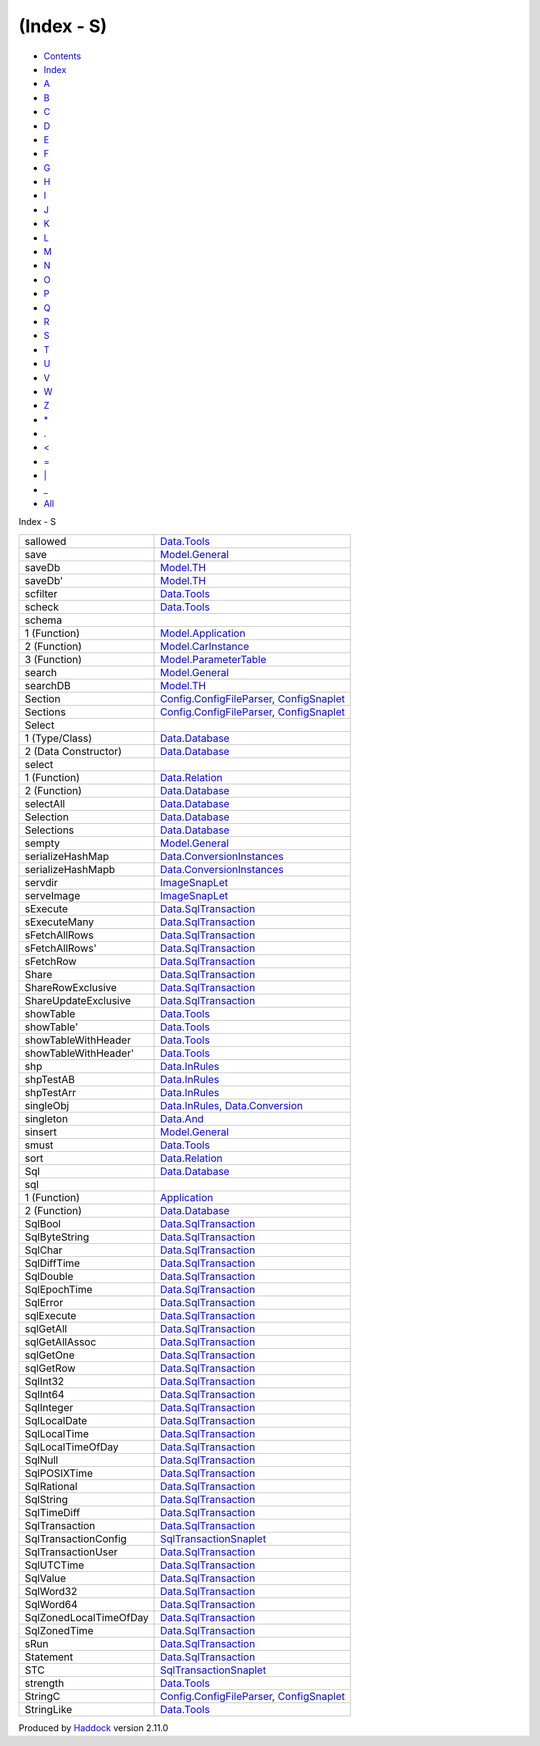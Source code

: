 ===========
(Index - S)
===========

-  `Contents <index.html>`__
-  `Index <doc-index.html>`__

 

-  `A <doc-index-A.html>`__
-  `B <doc-index-B.html>`__
-  `C <doc-index-C.html>`__
-  `D <doc-index-D.html>`__
-  `E <doc-index-E.html>`__
-  `F <doc-index-F.html>`__
-  `G <doc-index-G.html>`__
-  `H <doc-index-H.html>`__
-  `I <doc-index-I.html>`__
-  `J <doc-index-J.html>`__
-  `K <doc-index-K.html>`__
-  `L <doc-index-L.html>`__
-  `M <doc-index-M.html>`__
-  `N <doc-index-N.html>`__
-  `O <doc-index-O.html>`__
-  `P <doc-index-P.html>`__
-  `Q <doc-index-Q.html>`__
-  `R <doc-index-R.html>`__
-  `S <doc-index-S.html>`__
-  `T <doc-index-T.html>`__
-  `U <doc-index-U.html>`__
-  `V <doc-index-V.html>`__
-  `W <doc-index-W.html>`__
-  `Z <doc-index-Z.html>`__
-  `\* <doc-index-42.html>`__
-  `. <doc-index-46.html>`__
-  `< <doc-index-60.html>`__
-  `= <doc-index-61.html>`__
-  `\| <doc-index-124.html>`__
-  `\_ <doc-index-95.html>`__
-  `All <doc-index-All.html>`__

Index - S

+--------------------------+----------------------------------------------------------------------------------------------------------------------------+
| sallowed                 | `Data.Tools <Data-Tools.html#v:sallowed>`__                                                                                |
+--------------------------+----------------------------------------------------------------------------------------------------------------------------+
| save                     | `Model.General <Model-General.html#v:save>`__                                                                              |
+--------------------------+----------------------------------------------------------------------------------------------------------------------------+
| saveDb                   | `Model.TH <Model-TH.html#v:saveDb>`__                                                                                      |
+--------------------------+----------------------------------------------------------------------------------------------------------------------------+
| saveDb'                  | `Model.TH <Model-TH.html#v:saveDb-39->`__                                                                                  |
+--------------------------+----------------------------------------------------------------------------------------------------------------------------+
| scfilter                 | `Data.Tools <Data-Tools.html#v:scfilter>`__                                                                                |
+--------------------------+----------------------------------------------------------------------------------------------------------------------------+
| scheck                   | `Data.Tools <Data-Tools.html#v:scheck>`__                                                                                  |
+--------------------------+----------------------------------------------------------------------------------------------------------------------------+
| schema                   |                                                                                                                            |
+--------------------------+----------------------------------------------------------------------------------------------------------------------------+
| 1 (Function)             | `Model.Application <Model-Application.html#v:schema>`__                                                                    |
+--------------------------+----------------------------------------------------------------------------------------------------------------------------+
| 2 (Function)             | `Model.CarInstance <Model-CarInstance.html#v:schema>`__                                                                    |
+--------------------------+----------------------------------------------------------------------------------------------------------------------------+
| 3 (Function)             | `Model.ParameterTable <Model-ParameterTable.html#v:schema>`__                                                              |
+--------------------------+----------------------------------------------------------------------------------------------------------------------------+
| search                   | `Model.General <Model-General.html#v:search>`__                                                                            |
+--------------------------+----------------------------------------------------------------------------------------------------------------------------+
| searchDB                 | `Model.TH <Model-TH.html#v:searchDB>`__                                                                                    |
+--------------------------+----------------------------------------------------------------------------------------------------------------------------+
| Section                  | `Config.ConfigFileParser <Config-ConfigFileParser.html#t:Section>`__, `ConfigSnaplet <ConfigSnaplet.html#t:Section>`__     |
+--------------------------+----------------------------------------------------------------------------------------------------------------------------+
| Sections                 | `Config.ConfigFileParser <Config-ConfigFileParser.html#t:Sections>`__, `ConfigSnaplet <ConfigSnaplet.html#t:Sections>`__   |
+--------------------------+----------------------------------------------------------------------------------------------------------------------------+
| Select                   |                                                                                                                            |
+--------------------------+----------------------------------------------------------------------------------------------------------------------------+
| 1 (Type/Class)           | `Data.Database <Data-Database.html#t:Select>`__                                                                            |
+--------------------------+----------------------------------------------------------------------------------------------------------------------------+
| 2 (Data Constructor)     | `Data.Database <Data-Database.html#v:Select>`__                                                                            |
+--------------------------+----------------------------------------------------------------------------------------------------------------------------+
| select                   |                                                                                                                            |
+--------------------------+----------------------------------------------------------------------------------------------------------------------------+
| 1 (Function)             | `Data.Relation <Data-Relation.html#v:select>`__                                                                            |
+--------------------------+----------------------------------------------------------------------------------------------------------------------------+
| 2 (Function)             | `Data.Database <Data-Database.html#v:select>`__                                                                            |
+--------------------------+----------------------------------------------------------------------------------------------------------------------------+
| selectAll                | `Data.Database <Data-Database.html#v:selectAll>`__                                                                         |
+--------------------------+----------------------------------------------------------------------------------------------------------------------------+
| Selection                | `Data.Database <Data-Database.html#t:Selection>`__                                                                         |
+--------------------------+----------------------------------------------------------------------------------------------------------------------------+
| Selections               | `Data.Database <Data-Database.html#t:Selections>`__                                                                        |
+--------------------------+----------------------------------------------------------------------------------------------------------------------------+
| sempty                   | `Model.General <Model-General.html#v:sempty>`__                                                                            |
+--------------------------+----------------------------------------------------------------------------------------------------------------------------+
| serializeHashMap         | `Data.ConversionInstances <Data-ConversionInstances.html#v:serializeHashMap>`__                                            |
+--------------------------+----------------------------------------------------------------------------------------------------------------------------+
| serializeHashMapb        | `Data.ConversionInstances <Data-ConversionInstances.html#v:serializeHashMapb>`__                                           |
+--------------------------+----------------------------------------------------------------------------------------------------------------------------+
| servdir                  | `ImageSnapLet <ImageSnapLet.html#v:servdir>`__                                                                             |
+--------------------------+----------------------------------------------------------------------------------------------------------------------------+
| serveImage               | `ImageSnapLet <ImageSnapLet.html#v:serveImage>`__                                                                          |
+--------------------------+----------------------------------------------------------------------------------------------------------------------------+
| sExecute                 | `Data.SqlTransaction <Data-SqlTransaction.html#v:sExecute>`__                                                              |
+--------------------------+----------------------------------------------------------------------------------------------------------------------------+
| sExecuteMany             | `Data.SqlTransaction <Data-SqlTransaction.html#v:sExecuteMany>`__                                                          |
+--------------------------+----------------------------------------------------------------------------------------------------------------------------+
| sFetchAllRows            | `Data.SqlTransaction <Data-SqlTransaction.html#v:sFetchAllRows>`__                                                         |
+--------------------------+----------------------------------------------------------------------------------------------------------------------------+
| sFetchAllRows'           | `Data.SqlTransaction <Data-SqlTransaction.html#v:sFetchAllRows-39->`__                                                     |
+--------------------------+----------------------------------------------------------------------------------------------------------------------------+
| sFetchRow                | `Data.SqlTransaction <Data-SqlTransaction.html#v:sFetchRow>`__                                                             |
+--------------------------+----------------------------------------------------------------------------------------------------------------------------+
| Share                    | `Data.SqlTransaction <Data-SqlTransaction.html#v:Share>`__                                                                 |
+--------------------------+----------------------------------------------------------------------------------------------------------------------------+
| ShareRowExclusive        | `Data.SqlTransaction <Data-SqlTransaction.html#v:ShareRowExclusive>`__                                                     |
+--------------------------+----------------------------------------------------------------------------------------------------------------------------+
| ShareUpdateExclusive     | `Data.SqlTransaction <Data-SqlTransaction.html#v:ShareUpdateExclusive>`__                                                  |
+--------------------------+----------------------------------------------------------------------------------------------------------------------------+
| showTable                | `Data.Tools <Data-Tools.html#v:showTable>`__                                                                               |
+--------------------------+----------------------------------------------------------------------------------------------------------------------------+
| showTable'               | `Data.Tools <Data-Tools.html#v:showTable-39->`__                                                                           |
+--------------------------+----------------------------------------------------------------------------------------------------------------------------+
| showTableWithHeader      | `Data.Tools <Data-Tools.html#v:showTableWithHeader>`__                                                                     |
+--------------------------+----------------------------------------------------------------------------------------------------------------------------+
| showTableWithHeader'     | `Data.Tools <Data-Tools.html#v:showTableWithHeader-39->`__                                                                 |
+--------------------------+----------------------------------------------------------------------------------------------------------------------------+
| shp                      | `Data.InRules <Data-InRules.html#v:shp>`__                                                                                 |
+--------------------------+----------------------------------------------------------------------------------------------------------------------------+
| shpTestAB                | `Data.InRules <Data-InRules.html#v:shpTestAB>`__                                                                           |
+--------------------------+----------------------------------------------------------------------------------------------------------------------------+
| shpTestArr               | `Data.InRules <Data-InRules.html#v:shpTestArr>`__                                                                          |
+--------------------------+----------------------------------------------------------------------------------------------------------------------------+
| singleObj                | `Data.InRules <Data-InRules.html#v:singleObj>`__, `Data.Conversion <Data-Conversion.html#v:singleObj>`__                   |
+--------------------------+----------------------------------------------------------------------------------------------------------------------------+
| singleton                | `Data.And <Data-And.html#v:singleton>`__                                                                                   |
+--------------------------+----------------------------------------------------------------------------------------------------------------------------+
| sinsert                  | `Model.General <Model-General.html#v:sinsert>`__                                                                           |
+--------------------------+----------------------------------------------------------------------------------------------------------------------------+
| smust                    | `Data.Tools <Data-Tools.html#v:smust>`__                                                                                   |
+--------------------------+----------------------------------------------------------------------------------------------------------------------------+
| sort                     | `Data.Relation <Data-Relation.html#v:sort>`__                                                                              |
+--------------------------+----------------------------------------------------------------------------------------------------------------------------+
| Sql                      | `Data.Database <Data-Database.html#t:Sql>`__                                                                               |
+--------------------------+----------------------------------------------------------------------------------------------------------------------------+
| sql                      |                                                                                                                            |
+--------------------------+----------------------------------------------------------------------------------------------------------------------------+
| 1 (Function)             | `Application <Application.html#v:sql>`__                                                                                   |
+--------------------------+----------------------------------------------------------------------------------------------------------------------------+
| 2 (Function)             | `Data.Database <Data-Database.html#v:sql>`__                                                                               |
+--------------------------+----------------------------------------------------------------------------------------------------------------------------+
| SqlBool                  | `Data.SqlTransaction <Data-SqlTransaction.html#v:SqlBool>`__                                                               |
+--------------------------+----------------------------------------------------------------------------------------------------------------------------+
| SqlByteString            | `Data.SqlTransaction <Data-SqlTransaction.html#v:SqlByteString>`__                                                         |
+--------------------------+----------------------------------------------------------------------------------------------------------------------------+
| SqlChar                  | `Data.SqlTransaction <Data-SqlTransaction.html#v:SqlChar>`__                                                               |
+--------------------------+----------------------------------------------------------------------------------------------------------------------------+
| SqlDiffTime              | `Data.SqlTransaction <Data-SqlTransaction.html#v:SqlDiffTime>`__                                                           |
+--------------------------+----------------------------------------------------------------------------------------------------------------------------+
| SqlDouble                | `Data.SqlTransaction <Data-SqlTransaction.html#v:SqlDouble>`__                                                             |
+--------------------------+----------------------------------------------------------------------------------------------------------------------------+
| SqlEpochTime             | `Data.SqlTransaction <Data-SqlTransaction.html#v:SqlEpochTime>`__                                                          |
+--------------------------+----------------------------------------------------------------------------------------------------------------------------+
| SqlError                 | `Data.SqlTransaction <Data-SqlTransaction.html#t:SqlError>`__                                                              |
+--------------------------+----------------------------------------------------------------------------------------------------------------------------+
| sqlExecute               | `Data.SqlTransaction <Data-SqlTransaction.html#v:sqlExecute>`__                                                            |
+--------------------------+----------------------------------------------------------------------------------------------------------------------------+
| sqlGetAll                | `Data.SqlTransaction <Data-SqlTransaction.html#v:sqlGetAll>`__                                                             |
+--------------------------+----------------------------------------------------------------------------------------------------------------------------+
| sqlGetAllAssoc           | `Data.SqlTransaction <Data-SqlTransaction.html#v:sqlGetAllAssoc>`__                                                        |
+--------------------------+----------------------------------------------------------------------------------------------------------------------------+
| sqlGetOne                | `Data.SqlTransaction <Data-SqlTransaction.html#v:sqlGetOne>`__                                                             |
+--------------------------+----------------------------------------------------------------------------------------------------------------------------+
| sqlGetRow                | `Data.SqlTransaction <Data-SqlTransaction.html#v:sqlGetRow>`__                                                             |
+--------------------------+----------------------------------------------------------------------------------------------------------------------------+
| SqlInt32                 | `Data.SqlTransaction <Data-SqlTransaction.html#v:SqlInt32>`__                                                              |
+--------------------------+----------------------------------------------------------------------------------------------------------------------------+
| SqlInt64                 | `Data.SqlTransaction <Data-SqlTransaction.html#v:SqlInt64>`__                                                              |
+--------------------------+----------------------------------------------------------------------------------------------------------------------------+
| SqlInteger               | `Data.SqlTransaction <Data-SqlTransaction.html#v:SqlInteger>`__                                                            |
+--------------------------+----------------------------------------------------------------------------------------------------------------------------+
| SqlLocalDate             | `Data.SqlTransaction <Data-SqlTransaction.html#v:SqlLocalDate>`__                                                          |
+--------------------------+----------------------------------------------------------------------------------------------------------------------------+
| SqlLocalTime             | `Data.SqlTransaction <Data-SqlTransaction.html#v:SqlLocalTime>`__                                                          |
+--------------------------+----------------------------------------------------------------------------------------------------------------------------+
| SqlLocalTimeOfDay        | `Data.SqlTransaction <Data-SqlTransaction.html#v:SqlLocalTimeOfDay>`__                                                     |
+--------------------------+----------------------------------------------------------------------------------------------------------------------------+
| SqlNull                  | `Data.SqlTransaction <Data-SqlTransaction.html#v:SqlNull>`__                                                               |
+--------------------------+----------------------------------------------------------------------------------------------------------------------------+
| SqlPOSIXTime             | `Data.SqlTransaction <Data-SqlTransaction.html#v:SqlPOSIXTime>`__                                                          |
+--------------------------+----------------------------------------------------------------------------------------------------------------------------+
| SqlRational              | `Data.SqlTransaction <Data-SqlTransaction.html#v:SqlRational>`__                                                           |
+--------------------------+----------------------------------------------------------------------------------------------------------------------------+
| SqlString                | `Data.SqlTransaction <Data-SqlTransaction.html#v:SqlString>`__                                                             |
+--------------------------+----------------------------------------------------------------------------------------------------------------------------+
| SqlTimeDiff              | `Data.SqlTransaction <Data-SqlTransaction.html#v:SqlTimeDiff>`__                                                           |
+--------------------------+----------------------------------------------------------------------------------------------------------------------------+
| SqlTransaction           | `Data.SqlTransaction <Data-SqlTransaction.html#t:SqlTransaction>`__                                                        |
+--------------------------+----------------------------------------------------------------------------------------------------------------------------+
| SqlTransactionConfig     | `SqlTransactionSnaplet <SqlTransactionSnaplet.html#t:SqlTransactionConfig>`__                                              |
+--------------------------+----------------------------------------------------------------------------------------------------------------------------+
| SqlTransactionUser       | `Data.SqlTransaction <Data-SqlTransaction.html#t:SqlTransactionUser>`__                                                    |
+--------------------------+----------------------------------------------------------------------------------------------------------------------------+
| SqlUTCTime               | `Data.SqlTransaction <Data-SqlTransaction.html#v:SqlUTCTime>`__                                                            |
+--------------------------+----------------------------------------------------------------------------------------------------------------------------+
| SqlValue                 | `Data.SqlTransaction <Data-SqlTransaction.html#t:SqlValue>`__                                                              |
+--------------------------+----------------------------------------------------------------------------------------------------------------------------+
| SqlWord32                | `Data.SqlTransaction <Data-SqlTransaction.html#v:SqlWord32>`__                                                             |
+--------------------------+----------------------------------------------------------------------------------------------------------------------------+
| SqlWord64                | `Data.SqlTransaction <Data-SqlTransaction.html#v:SqlWord64>`__                                                             |
+--------------------------+----------------------------------------------------------------------------------------------------------------------------+
| SqlZonedLocalTimeOfDay   | `Data.SqlTransaction <Data-SqlTransaction.html#v:SqlZonedLocalTimeOfDay>`__                                                |
+--------------------------+----------------------------------------------------------------------------------------------------------------------------+
| SqlZonedTime             | `Data.SqlTransaction <Data-SqlTransaction.html#v:SqlZonedTime>`__                                                          |
+--------------------------+----------------------------------------------------------------------------------------------------------------------------+
| sRun                     | `Data.SqlTransaction <Data-SqlTransaction.html#v:sRun>`__                                                                  |
+--------------------------+----------------------------------------------------------------------------------------------------------------------------+
| Statement                | `Data.SqlTransaction <Data-SqlTransaction.html#t:Statement>`__                                                             |
+--------------------------+----------------------------------------------------------------------------------------------------------------------------+
| STC                      | `SqlTransactionSnaplet <SqlTransactionSnaplet.html#v:STC>`__                                                               |
+--------------------------+----------------------------------------------------------------------------------------------------------------------------+
| strength                 | `Data.Tools <Data-Tools.html#v:strength>`__                                                                                |
+--------------------------+----------------------------------------------------------------------------------------------------------------------------+
| StringC                  | `Config.ConfigFileParser <Config-ConfigFileParser.html#v:StringC>`__, `ConfigSnaplet <ConfigSnaplet.html#v:StringC>`__     |
+--------------------------+----------------------------------------------------------------------------------------------------------------------------+
| StringLike               | `Data.Tools <Data-Tools.html#t:StringLike>`__                                                                              |
+--------------------------+----------------------------------------------------------------------------------------------------------------------------+

Produced by `Haddock <http://www.haskell.org/haddock/>`__ version 2.11.0
